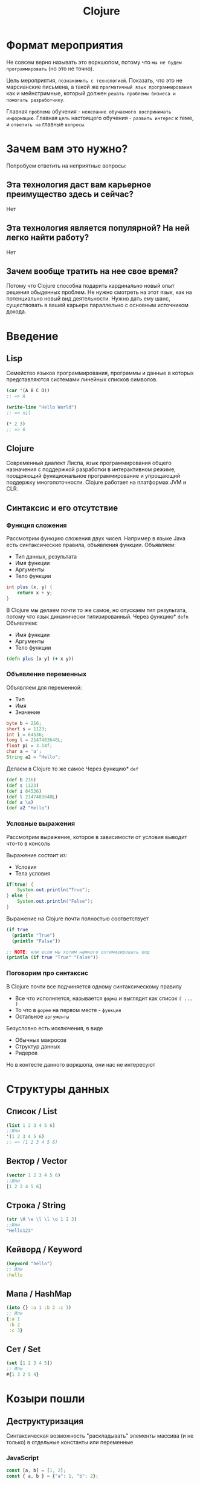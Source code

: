 #+title: Clojure

* Формат мероприятия
Не совсем верно называть это воркшопом,
потому что ~мы не будем программировать~ (но это не точно).

Цель мероприятия, ~познакомить с технологией~.
Показать, что это не марсианские письмена,
а такой же ~прагматичный язык программирования~ как и мейнстримные,
который должен ~решать проблемы бизнеса и помогать разработчику~.

Главная ~проблема~ обучения - ~нежелание обучаемого воспринимать информацию~.
Главная ~цель~ настоящего обучения - ~развить интерес~ к теме, и ~ответить на~ главные ~вопросы~.


* Зачем вам это нужно?
Попробуем ответить на неприятные вопросы:
** Эта технология даст вам карьерное преимущество здесь и сейчас?
Нет

** Эта технология является популярной? На ней легко найти работу?
Нет

** Зачем вообще тратить на нее свое время?
Потому что Clojure способна подарить кардинально новый опыт решения обыденных проблем.
Не нужно смотреть на этот язык, как на потенциально новый вид деятельности.
Нужно дать ему шанс, существовать в вашей карьере параллельно с основным источником дохода.


* Введение
** Lisp
Семейство языков программирования,
программы и данные в которых представляются системами линейных списков символов.
#+begin_src lisp
(car '(A B C D))
;; => A

(write-line "Hello World")
;; => nil

(* 2 3)
;; => 6
#+end_src
** Clojure
Cовременный диалект Лиспа,
язык программирования общего назначения с поддержкой разработки в интерактивном режиме,
поощряющий функциональное программирование и упрощающий поддержку многопоточности.
Clojure работает на платформах JVM и CLR.

** Синтаксис и его отсутствие
*** Функция сложения
Рассмотрим функцию сложения двух чисел.
Например в языке Java есть синтаксические правила, объявления функции.
Объявляем:
 - Тип данных, результата
 - Имя функции
 - Аргументы
 - Тело функции
#+begin_src java
int plus (x, y) {
	return x + y;
}
#+end_src

В Clojure мы делаем почти то же самое, но опускаем тип результата,
потому что язык динамически типизированный.
Через функцию* ~defn~ Объявляем:
 - Имя функции
 - Аргументы
 - Тело функции
#+begin_src clojure
(defn plus [x y] (+ x y))
#+end_src
*** Объявление переменных
Объявляем для переменной:
 - Тип
 - Имя
 - Значение
#+begin_src java
byte b = 216;
short s = 1123;
int i = 64536;
long l = 2147483648L;
float pi = 3.14f;
char a = 'a';
String a2 = "Hello";
#+end_src

Делаем в Clojure то же самое
Через функцию* ~def~
#+begin_src clojure
(def b 216)
(def s 1123)
(def i 64536)
(def l 2147483648L)
(def a \a)
(def a2 "Hello")
#+end_src
*** Условные выражения
Рассмотрим выражение,
которое в зависимости от условия выводит что-то в консоль

Выражение состоит из:
 - Условия
 - Тела условия
#+begin_src java
if(true) {
    System.out.println("True");
} else {
    System.out.println("False");
}
#+end_src

Выражение на Clojure почти полностью соответствует
#+begin_src clojure
(if true
  (println "True")
  (println "False"))

;; NOTE: или если мы хотим немного оптимизировать код
(println (if true "True" "False"))
#+end_src
*** Поговорим про синтаксис
В Clojure почти все подчиняется одному синтаксическому правилу
 - Все что исполняется,
   называется ~форма~
   и выглядит как список ~( ... )~
 - То что в ~форме~ на первом месте - ~функция~
 - Остальное ~аргументы~

Безусловно есть исключения, в виде
 - Обычных макросов
 - Структур данных
 - Ридеров
Но в контесте данного воркшопа, они нас не интересуют


* Структуры данных
** Список / List
#+begin_src clojure
(list 1 2 3 4 5 6)
;;Или
'(1 2 3 4 5 6)
;; => (1 2 3 4 5 6)
#+end_src

** Вектор / Vector
#+begin_src clojure
(vector 1 2 3 4 5 6)
;;Или
[1 2 3 4 5 6]
#+end_src

** Строка / String
#+begin_src clojure
(str \H \e \l \l \o 1 2 3)
;;Или
"Hello123"
#+end_src

** Кейворд / Keyword
#+begin_src clojure
(keyword "hello")
;; Или
:hello
#+end_src

** Мапа / HashMap
#+begin_src clojure
(into {} :a 1 :b 2 :c 3)
;; Или
{:a 1
 :b 2
 :c 3}
#+end_src

** Сет / Set
#+begin_src clojure
(set [1 2 3 4 5])
;; Или
#{1 3 2 5 4}
#+end_src



* Козыри пошли
** Деструктуризация
Синтаксическая возможность "раскладывать" элементы массива (и не только)
в отдельные константы или переменные
*** JavaScript
#+begin_src javascript
const [a, b] = [1, 2];
const { a, b } = {"a": 1, "b": 2};
#+end_src
*** Простая деструктуризация
#+begin_src clojure
(let [[a b c] [1 2 3]]
  b)
;; => 2

(let [[a & _] [1 2 3]]
  a)
;; => 1

(let [[_ & bc] [1 2 3]]
  bc)
;; => (2 3)
#+end_src
*** Продвинутая деструктуризация
#+begin_src clojure
(defn destruct
  [[a b c]
   {:keys [k1 k2]}
   {:strs [s1 s2]}]
  [a b c k1 k2 s1 s2])

(destruct [1 2 3] {:k1 4 :k2 5} {"s1" 6 "s2" 7})

#+end_src
** А как же циклы?
*** Пример цикла
который соберет сумму чисел от ~1~ до ~10~
#+begin_src java
int sum = 0;
for (int i = 1; i < 11; i++) {
    sum += i;
}
// sum = 55
#+end_src

Функция ~range~ сгенерирует список чисел от 1 до 11,
которые мы сложим через ~+~
#+begin_src clojure
(apply + (range 1 11))
;; => 55
#+end_src
*** Пример цикла
который соберет первые 5 чисел массива ~array~
#+begin_src java
int[] array = {0, 1, 2, 3, 4, 5, 6, 7, 8, 9, 10};
int[] acc;
int counter = 0;
while (counter < 5) {
    counter += 1;
    acc[counter] = array[counter]
}
// acc = {0, 1, 2, 3, 4}
#+end_src

Функция ~range~ сгенерирует ленивую бесконечную коллекцию,
из которой мы через ~take~ возьмем первые 5 элементов
#+begin_src clojure
(take 5 (range))
;; => (0 1 2 3 4)
#+end_src
** Работа с коллекциями
*** Map
#+begin_src java
List<Integer> integers = List.of(1, 2, 3, 4, 5);
Function<Integer, Integer> doubleFunction = i -> i * 2;

integers.stream()
    .map(doubleFunction)
    .collect(Collectors.toList());
//[2, 4, 6, 8, 10]
#+end_src

#+begin_src clojure
(def integers [1 2 3 4 5])
(defn double-function [i] (* i 2))

(map double-function integers)
;; => (2 4 6 8 10)
#+end_src

Но скорее всего в кложе мы бы сделали вот так
Используя данные
#+begin_src clojure
(map #(* % 2) [1 2 3 4 5])
;; => (2 4 6 8 10)
#+end_src

*** Filter
#+begin_src java
Arrays.asList('x', 'y', '2', '3', 'a').stream()
   .filter(Character::isLetter)
// ['x', 'y', 'a']

Arrays.asList(1, 2, 3, 4).stream()
   .filter(x -> x%2 == 1)
// [1, 3]

Arrays.asList("abc", "", "d").stream()
   .filter(s -> !s.isEmpty())
// ["abc", "d"]
#+end_src

#+begin_src clojure
(filter #(Character/isLetter %) [\x \y \2 \3 \a])
;; => (\x \y \a)

(filter #(= (rem % 2) 1) [1 2 3 4])
;; => (1 3)

(filter not-empty ["abc", "", "d"])
;; => ("abc" "d")
#+end_src

*** Reduce
#+begin_src java
Arrays.asList(1,2,3).stream()
    .reduce(0, (x,y) -> x+y)
// computes (((0+1)+2)+3) to produce the integer 6

Arrays.asList(5, 8, 3, 1).stream()
    .reduce(Math::max)
// computes max(max(max(5,8),3),1) and returns an Optional<Integer> value containing 8
#+end_src

#+begin_src clojure
(reduce + [1 2 3])
;; => 6

(reduce max [5 8 3 1])
;; => 8
#+end_src

** Стрелочки
#+begin_src clojure
;; NOTE: эти формы равны между собой.
;; стрелочный макрос в любом случае превратится, в форму выше

(+ 1 (count (conj 6 (conj 5 [1 2 3 4]))))

(+ 1
   (count
    (conj 6
          (conj 5
                [1 2 3 4]))))

(->> [1 2 3 4]
     (conj 5) ;; => [1 2 3 4 5]
     (conj 6) ;; => [1 2 3 4 5 6]
     (count) ;; => 6
     (+ 1)) ;; => 7
#+end_src


* Repl
Чаще всего этой аббревиатурой характеризуется интерактивная среда языка программирования LISP,
однако такая форма характерна и для интерактивных сред языков
- Erlang
- Groovy
- Haskell
- Java
- JavaScript
- Perl
- PHP
- Python
- Ruby
- Scala
- Smalltalk
- Swift
- Tcl и других

** R ead
Функция ~read~ читает одно выражение и преобразует его в соответствующую структуру данных в памяти
** E val
Функция ~eval~ принимает одну такую структуру данных и вычисляет соответствующее ей выражение
** P rint
Функция ~print~ принимает результат вычисления выражения и печатает его пользователю
** L oop
Бесконечный цикл (~loop~), начинается сначала


* Java
** Interop
#+begin_src clojure
(.toUpperCase "fred")
;; => "FRED"

(.getName String)
;; => "java.lang.String"

(.-x (java.awt.Point. 1 2))
;; => 1

(System/getProperty "java.vm.version")
;; => "1.6.0_07-b06-57"

Math/PI
;; => 3.141592653589793
#+end_src
** Библиотеки
#+begin_src clojure
(ns demo
  (:import (java.util Date Calendar)
           (java.net URI ServerSocket)
           java.sql.DriverManager))
#+end_src
** Исключения
#+begin_src clojure
(try
  (/ 1 0)
  (catch Exception e
    (.getMessage e))
  (finally ()))
#+end_src




* Послесловие по языку
** Функциональный
Поощряется функциональный подход.
Все имеет результат.
Можно управлять функциями как значениями.
Можно композировать функции.

Чистая функция - функция, которая ~при одинаковых входных данных~, ~всегда~ дает ~одинаковый результат~
#+begin_src clojure
(defn pure [a] (+ a a))

[(pure 2) (pure 2) (pure 2) (pure 2)]
;; => [4 4 4 4]

#+end_src

Свобода в создании и использовании функций
#+begin_src clojure
(fn [])
;; => fn

(defn closure [a]
  (fn []
    (a + 10)))
;; #'user/closure

(closure 5)
;; => (fn [] (5 + 10))

((closure 5))
;; => 15
#+end_src

Почему бы нам не сделать словарь функций
#+begin_src clojure
(def funcs
  {:plus5 (fn [a] (+ a 5))
   :minus10 (fn [b] (- b 10))})

((:plus5 funcs) 10)
;; => 15

((:minus10 funcs) 10)
;; => 0
#+end_src

** Иммутабельный
Мы не мутируем (перезаписываем) значение переменной.
Мы создаем копию или меняем ссылку на объект
#+begin_src java
int i = 5;
i = 6;
// 6
#+end_src

#+begin_src clojure
(def i 5)

(def i* (inc i))

[i i*]
;; => [5 6]
#+end_src
** Структуры персистентные
Структура данных, как гит репозиторий.
Хранит значение при инициализации, и шаги воспроизведения.
Мы редко копируем что-то полностью, чаще мы меняем последние шаги работы со структурой
Поэтому иммутабельность, стоит дешево.
#+begin_src clojure
(def v [1 2])

(def v2 (conj v 3))
;; [1 2] + 3 = [1 2 3]

(def v3 (conj v2 4))
;; [1 2] + 3 + 4 = [1 2 3 4]

(def v4 (conj v2 5))
;; [1 2] + 3 + 5 = [1 2 3 5]

v
;; => [1 2]

v2
;; => [1 2 3]

v3
;; => [1 2 3 4]

v4
;; => [1 2 3 5]
#+end_src
** Data Driven
#+begin_src clojure

;; ---- MAP
(def m {:a 10 :b 20})
;; => #'user/m

(def m+c+d (assoc m :c 30 :d 40))
;; => {:a 10 :b 20 :c 30 :d 40}

(def m+c-d (dissoc m :d))
;; => {:a 10 :b 20 :c 30}

;; ---- VEC

(def v [1 2 3 4])
;; => #'user/v

(def inced (map inc v))
;; => (2 3 4 5)

;; ---- CODE
(-> (list 'def 'k 10) ;; => ('def 'k 10)
    (str) ;; => "(def k 10)"
    (eval)) ;; => #'user/k

#+end_src
